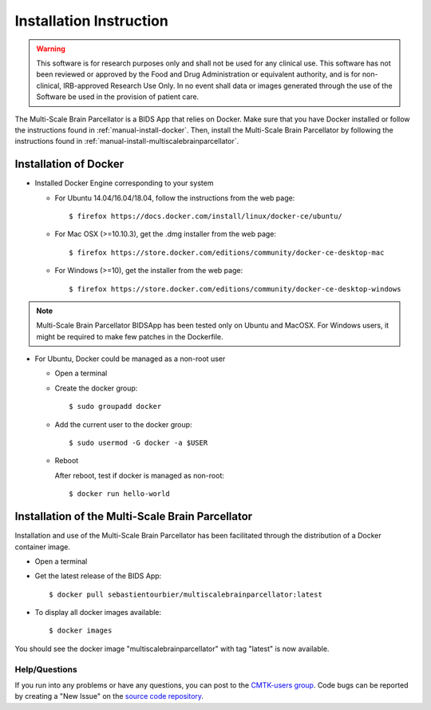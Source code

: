 ************************
Installation Instruction
************************

.. warning:: This software is for research purposes only and shall not be used for
             any clinical use. This software has not been reviewed or approved by
             the Food and Drug Administration or equivalent authority, and is for
             non-clinical, IRB-approved Research Use Only. In no event shall data
             or images generated through the use of the Software be used in the
             provision of patient care.


The Multi-Scale Brain Parcellator is a BIDS App that relies on Docker. Make sure that you have Docker installed or follow the instructions found in :ref:`manual-install-docker`. Then, install the Multi-Scale Brain Parcellator by following the instructions found in :ref:`manual-install-multiscalebrainparcellator`.

.. _manual-install-docker:

Installation of Docker
===============================

* Installed Docker Engine corresponding to your system

  * For Ubuntu 14.04/16.04/18.04, follow the instructions from the web page::

    $ firefox https://docs.docker.com/install/linux/docker-ce/ubuntu/

  * For Mac OSX (>=10.10.3), get the .dmg installer from the web page::

    $ firefox https://store.docker.com/editions/community/docker-ce-desktop-mac

  * For Windows (>=10), get the installer from the web page::

    $ firefox https://store.docker.com/editions/community/docker-ce-desktop-windows

.. note:: Multi-Scale Brain Parcellator BIDSApp has been tested only on Ubuntu and MacOSX. For Windows users, it might be required to make few patches in the Dockerfile.


* For Ubuntu, Docker could be managed as a non-root user

  * Open a terminal

  * Create the docker group::

    $ sudo groupadd docker

  * Add the current user to the docker group::

    $ sudo usermod -G docker -a $USER

  * Reboot

    After reboot, test if docker is managed as non-root::

      $ docker run hello-world


.. _manual-install-multiscalebrainparcellator:

Installation of the Multi-Scale Brain Parcellator
==================================================

Installation and use of the Multi-Scale Brain Parcellator has been facilitated through the distribution of a Docker container image.

* Open a terminal

* Get the latest release of the BIDS App::

  $ docker pull sebastientourbier/multiscalebrainparcellator:latest

* To display all docker images available::

  $ docker images

You should see the docker image "multiscalebrainparcellator" with tag "latest" is now available.


Help/Questions
---------------

If you run into any problems or have any questions, you can post to the `CMTK-users group <http://groups.google.com/group/cmtk-users>`_. Code bugs can be reported by creating a "New Issue" on the `source code repository <https://github.com/sebastientourbier/multiscalebrainparcellator/issues>`_.
